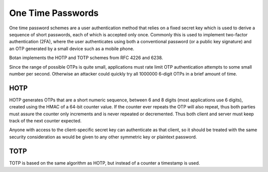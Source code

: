 One Time Passwords
========================

.. versionadded:: 2.2.0

One time password schemes are a user authentication method that relies on a
fixed secret key which is used to derive a sequence of short passwords, each of
which is accepted only once. Commonly this is used to implement two-factor
authentication (2FA), where the user authenticates using both a conventional
password (or a public key signature) and an OTP generated by a small device such
as a mobile phone.

Botan implements the HOTP and TOTP schemes from RFC 4226 and 6238.

Since the range of possible OTPs is quite small, applications must rate limit
OTP authentication attempts to some small number per second. Otherwise an attacker
could quickly try all 1000000 6-digit OTPs in a brief amount of time.

HOTP
^^^^^^

HOTP generates OTPs that are a short numeric sequence, between 6 and 8 digits
(most applications use 6 digits), created using the HMAC of a 64-bit counter
value. If the counter ever repeats the OTP will also repeat, thus both parties
must assure the counter only increments and is never repeated or
decremented. Thus both client and server must keep track of the next counter
expected.

Anyone with access to the client-specific secret key can authenticate as that
client, so it should be treated with the same security consideration as would be
given to any other symmetric key or plaintext password.

.. cpp:class:: HOTP

    Implement counter-based OTP

    .. cpp:function:: HOTP(const SymmetricKey& key, const std::string& hash_algo = "SHA-1", size_t digits = 6)

       Initialize an HOTP instance with a secret key (specific to each client),
       a hash algorithm (must be SHA-1, SHA-256, or SHA-512), and the number of
       digits with each OTP (must be 6, 7, or 8).

       In RFC 4226, HOTP is only defined with SHA-1, but many HOTP
       implementations support SHA-256 as an extension. The collision attacks
       on SHA-1 do not have any known effect on HOTP's security.

    .. cpp:function:: uint32_t generate_hotp(uint64_t counter)

       Return the OTP associated with a specific counter value.

    .. cpp:function:: std::pair<bool,uint64_t> verify_hotp(uint32_t otp, \
                      uint64_t starting_counter, size_t resync_range = 0)

       Check if a provided OTP matches the one that should be generated for
       the specified counter.

       The *starting_counter* should be the counter of the last successful
       authentication plus 1. If *resync_resync* is greater than 0, some number
       of counter values above *starting_counter* will also be checked if
       necessary. This is useful for instance when a client mistypes an OTP on
       entry; the authentication will fail so the server will not update its
       counter, but the client device will subsequently show the OTP for the
       next counter. Depending on the environment a *resync_range* of 3 to 10
       might be appropriate.

       Returns a pair of (is_valid,next_counter_to_use). If the OTP is invalid
       then always returns (false,starting_counter), since the last successful
       authentication counter has not changed.


TOTP
^^^^^^^^^^

TOTP is based on the same algorithm as HOTP, but instead of a counter a
timestamp is used.

.. cpp:class:: TOTP

   .. cpp:function:: TOTP(const SymmetricKey& key, const std::string& hash_algo = "SHA-1", \
                          size_t digits = 6, size_t time_step = 30)

      Setup to perform TOTP authentication using secret key *key*.

   .. cpp:function:: uint32_t generate_totp(std::chrono::system_clock::time_point time_point)

   .. cpp:function:: uint32_t generate_totp(uint64_t unix_time)

      Generate and return a TOTP code based on a timestamp.

   .. cpp:function:: bool verify_totp(uint32_t otp, std::chrono::system_clock::time_point time, \
                                      size_t clock_drift_accepted = 0)

   .. cpp:function:: bool verify_totp(uint32_t otp, uint64_t unix_time, \
                                      size_t clock_drift_accepted = 0)

      Return true if the provided OTP code is correct for the provided
      timestamp. If required, use *clock_drift_accepted* to deal with
      the client and server having slightly different clocks.
